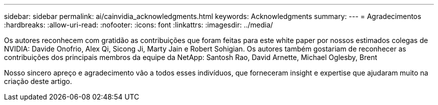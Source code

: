 ---
sidebar: sidebar 
permalink: ai/cainvidia_acknowledgments.html 
keywords: Acknowledgments 
summary:  
---
= Agradecimentos
:hardbreaks:
:allow-uri-read: 
:nofooter: 
:icons: font
:linkattrs: 
:imagesdir: ../media/


[role="lead"]
Os autores reconhecem com gratidão as contribuições que foram feitas para este white paper por nossos estimados colegas de NVIDIA: Davide Onofrio, Alex Qi, Sicong Ji, Marty Jain e Robert Sohigian. Os autores também gostariam de reconhecer as contribuições dos principais membros da equipe da NetApp: Santosh Rao, David Arnette, Michael Oglesby, Brent

Nosso sincero apreço e agradecimento vão a todos esses indivíduos, que forneceram insight e expertise que ajudaram muito na criação deste artigo.

